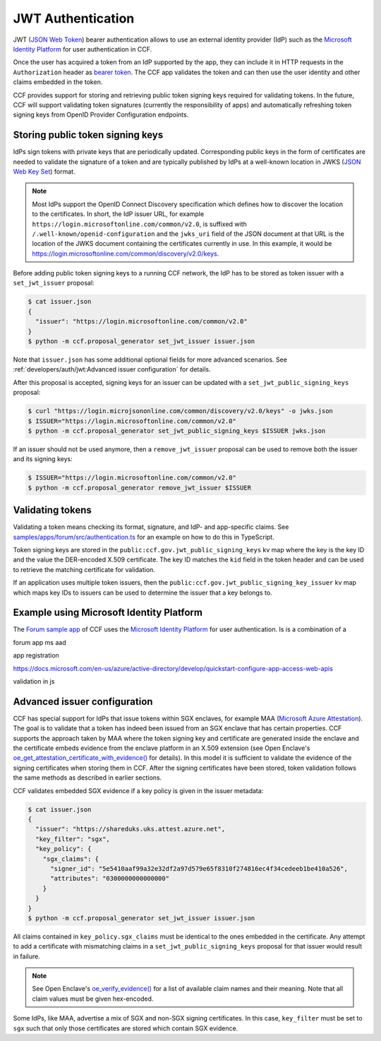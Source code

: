 JWT Authentication
==================

JWT (`JSON Web Token <https://tools.ietf.org/html/rfc7519>`_) bearer authentication allows to use an external identity provider (IdP) such as the `Microsoft Identity Platform <https://aka.ms/IdentityPlatform>`_ for user authentication in CCF.

Once the user has acquired a token from an IdP supported by the app, they can include it in HTTP requests in the ``Authorization`` header as `bearer token <https://tools.ietf.org/html/rfc6750>`_.
The CCF app validates the token and can then use the user identity and other claims embedded in the token.

CCF provides support for storing and retrieving public token signing keys required for validating tokens.
In the future, CCF will support validating token signatures (currently the responsibility of apps) and automatically refreshing token signing keys from OpenID Provider Configuration endpoints.

Storing public token signing keys
---------------------------------

IdPs sign tokens with private keys that are periodically updated.
Corresponding public keys in the form of certificates are needed to validate the signature of a token and are typically published by IdPs at a well-known location in JWKS (`JSON Web Key Set <https://tools.ietf.org/html/rfc7517>`_) format.

.. note::

    Most IdPs support the OpenID Connect Discovery specification which defines how to discover the location to the  certificates.
    In short, the IdP issuer URL, for example ``https://login.microsoftonline.com/common/v2.0``, is suffixed with ``/.well-known/openid-configuration`` and the ``jwks_uri`` field of the JSON document at that URL is the location of the JWKS     document containing the certificates currently in use. In this example, it would be `<https://login.microsoftonline.com/    common/discovery/v2.0/keys>`_.

Before adding public token signing keys to a running CCF network, the IdP has to be stored as token issuer with a ``set_jwt_issuer`` proposal:

.. code-block:: bash

    $ cat issuer.json
    {
      "issuer": "https://login.microsoftonline.com/common/v2.0"
    }
    $ python -m ccf.proposal_generator set_jwt_issuer issuer.json

Note that ``issuer.json`` has some additional optional fields for more advanced scenarios.
See :ref:`developers/auth/jwt:Advanced issuer configuration` for details.

After this proposal is accepted, signing keys for an issuer can be updated with a ``set_jwt_public_signing_keys`` proposal:

.. code-block:: bash

    $ curl "https://login.microjsononline.com/common/discovery/v2.0/keys" -o jwks.json
    $ ISSUER="https://login.microsoftonline.com/common/v2.0"
    $ python -m ccf.proposal_generator set_jwt_public_signing_keys $ISSUER jwks.json

If an issuer should not be used anymore, then a ``remove_jwt_issuer`` proposal can be used to remove both the issuer and its signing keys:

.. code-block:: bash

    $ ISSUER="https://login.microsoftonline.com/common/v2.0"
    $ python -m ccf.proposal_generator remove_jwt_issuer $ISSUER

Validating tokens
-----------------

Validating a token means checking its format, signature, and IdP- and app-specific claims.
See `samples/apps/forum/src/authentication.ts <https://github.com/microsoft/CCF/blob/master/samples/apps/forum/src/authentication.ts>`_ for an example on how to do this in TypeScript.

Token signing keys are stored in the ``public:ccf.gov.jwt_public_signing_keys`` kv map where the key is the key ID and the value the DER-encoded X.509 certificate. The key ID matches the ``kid`` field in the token header and can be used to retrieve the matching certificate for validation.

If an application uses multiple token issuers, then the ``public:ccf.gov.jwt_public_signing_key_issuer`` kv map which maps key IDs to issuers can be used to determine the issuer that a key belongs to.

Example using Microsoft Identity Platform
-----------------------------------------

The `Forum sample app <https://github.com/microsoft/CCF/blob/master/samples/apps/forum>`_ of CCF uses the `Microsoft Identity Platform <https://aka.ms/IdentityPlatform>`_ for user authentication. Is is a combination of a 

forum app
ms aad

app registration

https://docs.microsoft.com/en-us/azure/active-directory/develop/quickstart-configure-app-access-web-apis

validation in js

Advanced issuer configuration
-----------------------------

CCF has special support for IdPs that issue tokens within SGX enclaves, for example MAA (`Microsoft Azure Attestation <https://docs.microsoft.com/en-us/azure/attestation/>`_).
The goal is to validate that a token has indeed been issued from an SGX enclave that has certain properties.
CCF supports the approach taken by MAA where the token signing key and certificate are generated inside the enclave and the certificate embeds evidence from the enclave platform in an X.509 extension (see Open Enclave's  `oe_get_attestation_certificate_with_evidence() <https://openenclave.io/apidocs/v0.12/attester_8h_a2d7a05a906935c74a089d3b1240fad64.html#a2d7a05a906935c74a089d3b1240fad64>`_ for details).
In this model it is sufficient to validate the evidence of the signing certificates when storing them in CCF.
After the signing certificates have been stored, token validation follows the same methods as described in earlier sections.

CCF validates embedded SGX evidence if a key policy is given in the issuer metadata:

.. code-block:: bash

    $ cat issuer.json
    {
      "issuer": "https://shareduks.uks.attest.azure.net",
      "key_filter": "sgx",
      "key_policy": {
        "sgx_claims": {
          "signer_id": "5e5410aaf99a32e32df2a97d579e65f8310f274816ec4f34cedeeb1be410a526",
          "attributes": "0300000000000000"
        }
      }
    }
    $ python -m ccf.proposal_generator set_jwt_issuer issuer.json

All claims contained in ``key_policy.sgx_claims`` must be identical to the ones embedded in the certificate.
Any attempt to add a certificate with mismatching claims in a ``set_jwt_public_signing_keys`` proposal for that issuer would result in failure.

.. note::

    See Open Enclave's `oe_verify_evidence() <https://openenclave.io/apidocs/v0.12/verifier_8h_a5ad1a6314d2fe5b3470cb3a25c4c39df.html#a5ad1a6314d2fe5b3470cb3a25c4c39df>`_ for a list of available claim names and their meaning. Note that all claim values must be given hex-encoded.

Some IdPs, like MAA, advertise a mix of SGX and non-SGX signing certificates.
In this case, ``key_filter`` must be set to ``sgx`` such that only those certificates are stored which contain SGX evidence.
